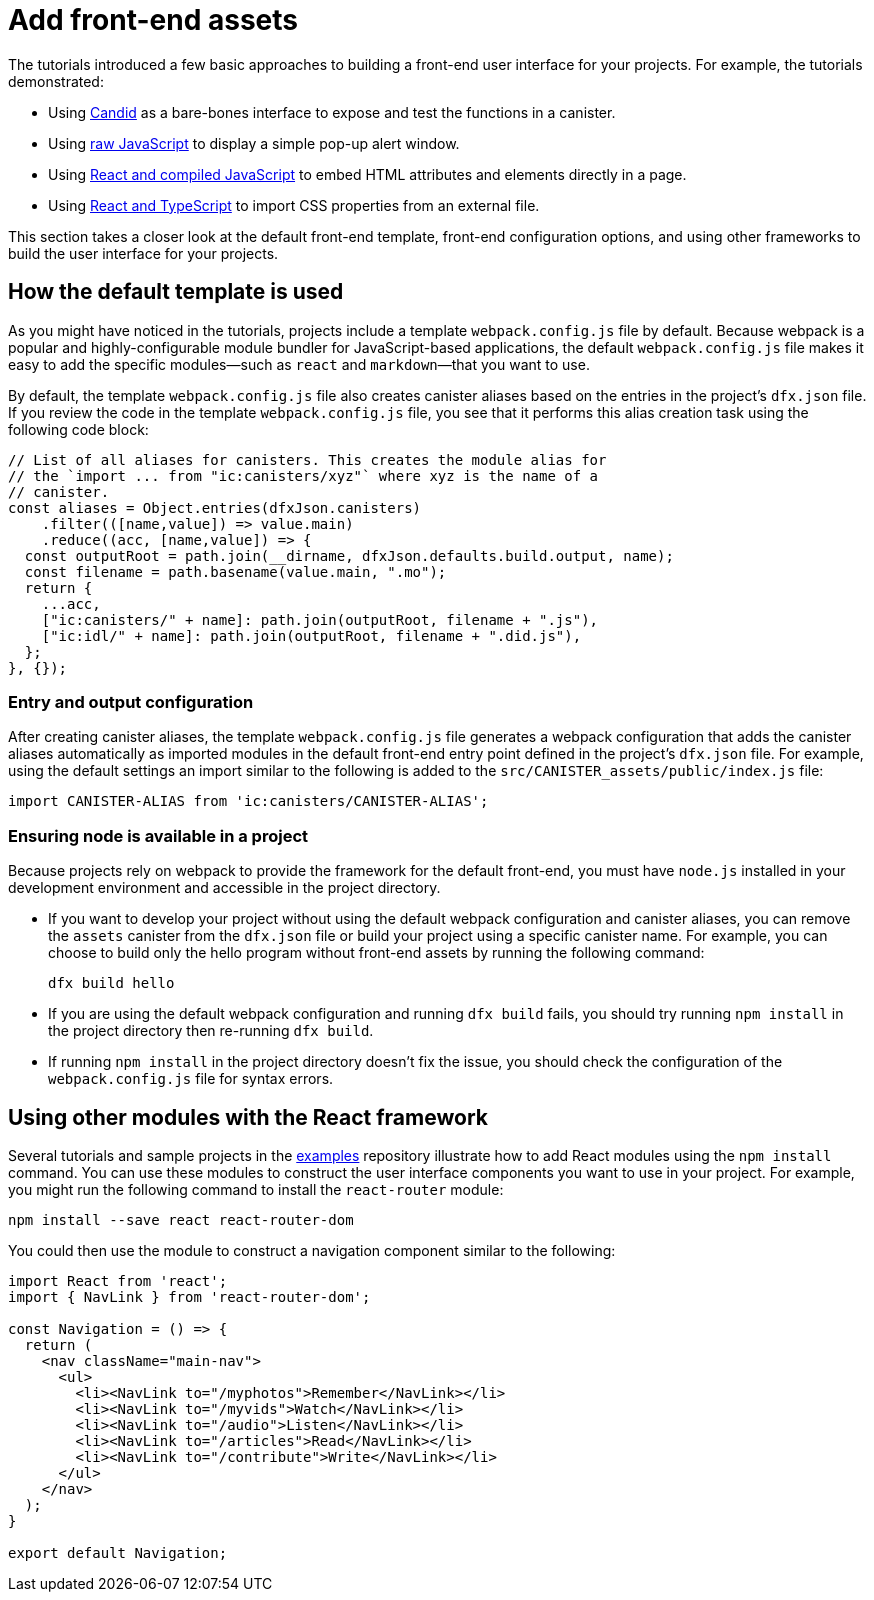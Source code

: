 = Add front-end assets
:sdk-short-name: DFINITY Canister SDK

The tutorials introduced a few basic approaches to building a front-end user interface for your projects.
For example, the tutorials demonstrated:

* Using link:tutorials/hello-location{outfilesuffix}#candid-ui[Candid] as a bare-bones interface to expose and test the functions in a canister.
* Using link:tutorials/explore-templates{outfilesuffix}#default-frontend[raw JavaScript] to display a simple pop-up alert window.
* Using link:tutorials/custom-frontend{outfilesuffix}[React and compiled JavaScript] to embed HTML attributes and elements directly in a page.
* Using link:tutorials/my-contacts{outfilesuffix}[React and TypeScript] to import CSS properties from an external file.

This section takes a closer look at the default front-end template, front-end configuration options, and using other frameworks to build the user interface for your projects.

== How the default template is used

As you might have noticed in the tutorials, projects include a template `+webpack.config.js+` file by default.
Because webpack is a popular and highly-configurable module bundler for JavaScript-based applications, the default `+webpack.config.js+` file makes it easy to add the specific modules—such as `react` and `markdown`—that you want to use.

By default, the template `+webpack.config.js+` file also creates canister aliases based on the entries in the project's `+dfx.json+` file.
If you review the code in the template `+webpack.config.js+` file, you see that it performs this alias creation task using the following code block:

[source,js]
----
// List of all aliases for canisters. This creates the module alias for
// the `import ... from "ic:canisters/xyz"` where xyz is the name of a
// canister.
const aliases = Object.entries(dfxJson.canisters)
    .filter(([name,value]) => value.main)
    .reduce((acc, [name,value]) => {
  const outputRoot = path.join(__dirname, dfxJson.defaults.build.output, name);
  const filename = path.basename(value.main, ".mo");
  return {
    ...acc,
    ["ic:canisters/" + name]: path.join(outputRoot, filename + ".js"),
    ["ic:idl/" + name]: path.join(outputRoot, filename + ".did.js"),
  };
}, {});
----

=== Entry and output configuration

After creating canister aliases, the template `+webpack.config.js+` file generates a webpack configuration that adds the canister aliases automatically as imported modules in the default front-end entry point defined in the project's `+dfx.json+` file.
For example, using the default settings an import similar to the following is added to the `+src/CANISTER_assets/public/index.js+` file:

[source,js]
----
import CANISTER-ALIAS from 'ic:canisters/CANISTER-ALIAS';
----

// tag::node[] 
[[troubleshoot-node]]
=== Ensuring node is available in a project

Because projects rely on webpack to provide the framework for the default front-end, you must have `+node.js+` installed in your development environment and accessible in the project directory.

* If you want to develop your project without using the default webpack configuration and canister aliases, you can remove the `+assets+` canister from the `+dfx.json+` file or build your project using a specific canister name. For example, you can choose to build only the hello program without front-end assets by running the following command:
+
....
dfx build hello
....

* If you are using the default webpack configuration and running `+dfx build+` fails, you should try running `+npm install+` in the project directory then re-running `+dfx build+`.

* If running `+npm install+` in the project directory doesn't fix the issue, you should check the configuration of the `+webpack.config.js+` file for syntax errors.
// end::node[]   

== Using other modules with the React framework

Several tutorials and sample projects in the link:https://github.com/dfinity/examples[examples] repository illustrate how to add React modules using the `+npm install+` command.
You can use these modules to construct the user interface components you want to use in your project.
For example, you might run the following command to install the `+react-router+` module:

[source,bash]
----
npm install --save react react-router-dom
----

You could then use the module to construct a navigation component similar to the following:

[source,react]
----
import React from 'react';
import { NavLink } from 'react-router-dom';

const Navigation = () => {
  return (
    <nav className="main-nav">
      <ul>
        <li><NavLink to="/myphotos">Remember</NavLink></li>
        <li><NavLink to="/myvids">Watch</NavLink></li>
        <li><NavLink to="/audio">Listen</NavLink></li>
        <li><NavLink to="/articles">Read</NavLink></li>
        <li><NavLink to="/contribute">Write</NavLink></li>
      </ul>
    </nav>
  );
}

export default Navigation;
----

////
== Using other frameworks

== Using Bootstrap

////
